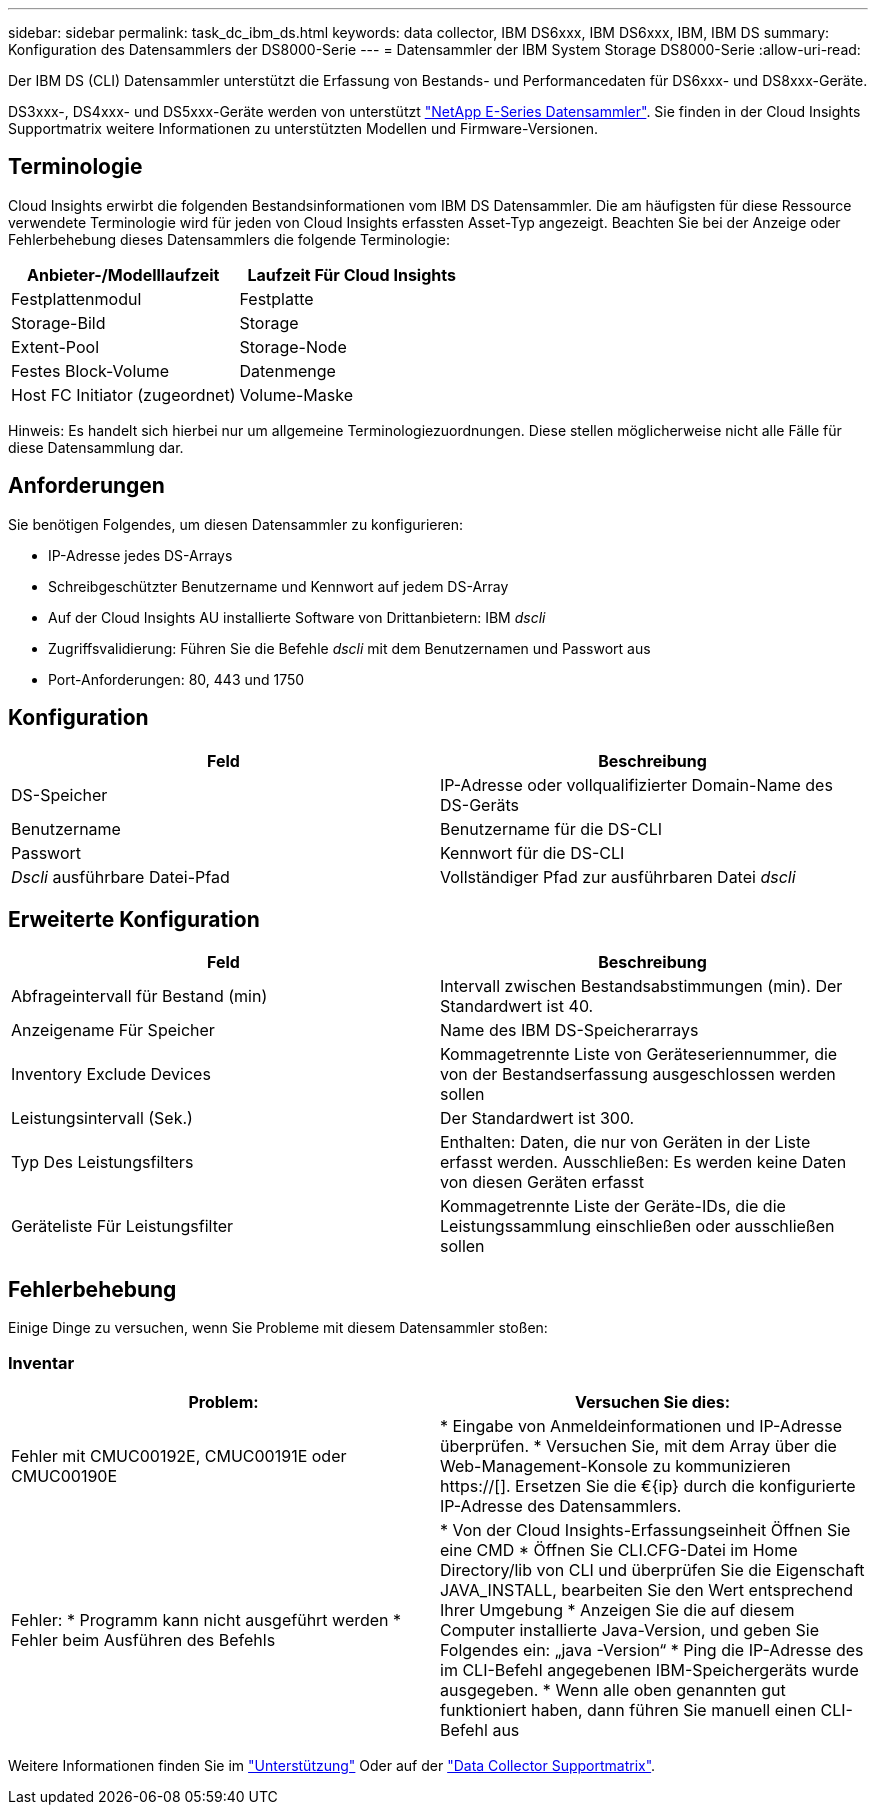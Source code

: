---
sidebar: sidebar 
permalink: task_dc_ibm_ds.html 
keywords: data collector, IBM DS6xxx, IBM DS6xxx, IBM, IBM DS 
summary: Konfiguration des Datensammlers der DS8000-Serie 
---
= Datensammler der IBM System Storage DS8000-Serie
:allow-uri-read: 


[role="lead"]
Der IBM DS (CLI) Datensammler unterstützt die Erfassung von Bestands- und Performancedaten für DS6xxx- und DS8xxx-Geräte.

DS3xxx-, DS4xxx- und DS5xxx-Geräte werden von unterstützt link:task_dc_na_eseries.html["NetApp E-Series Datensammler"]. Sie finden in der Cloud Insights Supportmatrix weitere Informationen zu unterstützten Modellen und Firmware-Versionen.



== Terminologie

Cloud Insights erwirbt die folgenden Bestandsinformationen vom IBM DS Datensammler. Die am häufigsten für diese Ressource verwendete Terminologie wird für jeden von Cloud Insights erfassten Asset-Typ angezeigt. Beachten Sie bei der Anzeige oder Fehlerbehebung dieses Datensammlers die folgende Terminologie:

[cols="2*"]
|===
| Anbieter-/Modelllaufzeit | Laufzeit Für Cloud Insights 


| Festplattenmodul | Festplatte 


| Storage-Bild | Storage 


| Extent-Pool | Storage-Node 


| Festes Block-Volume | Datenmenge 


| Host FC Initiator (zugeordnet) | Volume-Maske 
|===
Hinweis: Es handelt sich hierbei nur um allgemeine Terminologiezuordnungen. Diese stellen möglicherweise nicht alle Fälle für diese Datensammlung dar.



== Anforderungen

Sie benötigen Folgendes, um diesen Datensammler zu konfigurieren:

* IP-Adresse jedes DS-Arrays
* Schreibgeschützter Benutzername und Kennwort auf jedem DS-Array
* Auf der Cloud Insights AU installierte Software von Drittanbietern: IBM _dscli_
* Zugriffsvalidierung: Führen Sie die Befehle _dscli_ mit dem Benutzernamen und Passwort aus
* Port-Anforderungen: 80, 443 und 1750




== Konfiguration

[cols="2*"]
|===
| Feld | Beschreibung 


| DS-Speicher | IP-Adresse oder vollqualifizierter Domain-Name des DS-Geräts 


| Benutzername | Benutzername für die DS-CLI 


| Passwort | Kennwort für die DS-CLI 


| _Dscli_ ausführbare Datei-Pfad | Vollständiger Pfad zur ausführbaren Datei _dscli_ 
|===


== Erweiterte Konfiguration

[cols="2*"]
|===
| Feld | Beschreibung 


| Abfrageintervall für Bestand (min) | Intervall zwischen Bestandsabstimmungen (min). Der Standardwert ist 40. 


| Anzeigename Für Speicher | Name des IBM DS-Speicherarrays 


| Inventory Exclude Devices | Kommagetrennte Liste von Geräteseriennummer, die von der Bestandserfassung ausgeschlossen werden sollen 


| Leistungsintervall (Sek.) | Der Standardwert ist 300. 


| Typ Des Leistungsfilters | Enthalten: Daten, die nur von Geräten in der Liste erfasst werden. Ausschließen: Es werden keine Daten von diesen Geräten erfasst 


| Geräteliste Für Leistungsfilter | Kommagetrennte Liste der Geräte-IDs, die die Leistungssammlung einschließen oder ausschließen sollen 
|===


== Fehlerbehebung

Einige Dinge zu versuchen, wenn Sie Probleme mit diesem Datensammler stoßen:



=== Inventar

[cols="2*"]
|===
| Problem: | Versuchen Sie dies: 


| Fehler mit CMUC00192E, CMUC00191E oder CMUC00190E | * Eingabe von Anmeldeinformationen und IP-Adresse überprüfen. * Versuchen Sie, mit dem Array über die Web-Management-Konsole zu kommunizieren https://[]. Ersetzen Sie die €{ip} durch die konfigurierte IP-Adresse des Datensammlers. 


| Fehler: * Programm kann nicht ausgeführt werden * Fehler beim Ausführen des Befehls | * Von der Cloud Insights-Erfassungseinheit Öffnen Sie eine CMD * Öffnen Sie CLI.CFG-Datei im Home Directory/lib von CLI und überprüfen Sie die Eigenschaft JAVA_INSTALL, bearbeiten Sie den Wert entsprechend Ihrer Umgebung * Anzeigen Sie die auf diesem Computer installierte Java-Version, und geben Sie Folgendes ein: „java -Version“ * Ping die IP-Adresse des im CLI-Befehl angegebenen IBM-Speichergeräts wurde ausgegeben. * Wenn alle oben genannten gut funktioniert haben, dann führen Sie manuell einen CLI-Befehl aus 
|===
Weitere Informationen finden Sie im link:concept_requesting_support.html["Unterstützung"] Oder auf der link:https://docs.netapp.com/us-en/cloudinsights/CloudInsightsDataCollectorSupportMatrix.pdf["Data Collector Supportmatrix"].
